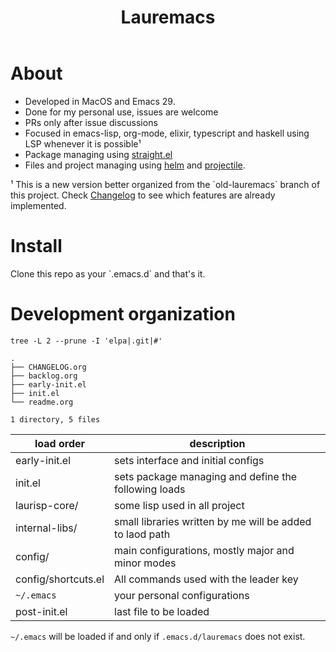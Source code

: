 # -*- olivetti-minimum-body-width: 120; -*-
#+title: Lauremacs

* About

- Developed in MacOS and Emacs 29.
- Done for my personal use, issues are welcome
- PRs only after issue discussions
- Focused in emacs-lisp, org-mode, elixir, typescript and haskell using LSP whenever it is possible¹
- Package managing using [[https://github.com/radian-software/straight.el][straight.el]]
- Files and project managing using [[https://github.com/emacs-helm/helm][helm]] and [[https://github.com/bbatsov/projectile][projectile]].


¹ This is a new version better organized from the `old-lauremacs` branch of this project. Check [[./CHANGELOG.org][Changelog]] to see which features are already implemented.
* Install
Clone this repo as your `.emacs.d` and that's it.

* Development organization

#+begin_src shell :exports both :results output 
  tree -L 2 --prune -I 'elpa|.git|#'
#+end_src

#+RESULTS:
: .
: ├── CHANGELOG.org
: ├── backlog.org
: ├── early-init.el
: ├── init.el
: └── readme.org
: 
: 1 directory, 5 files

|---------------------+----------------------------------------------------------|
| load order          | description                                              |
|---------------------+----------------------------------------------------------|
| early-init.el       | sets interface and initial configs                       |
| init.el             | sets package managing and define the following loads     |
| laurisp-core/       | some lisp used in all project                            |
| internal-libs/      | small libraries written by me will be added to laod path |
| config/             | main configurations, mostly major and minor modes        |
| config/shortcuts.el | All commands used with the leader key                    |
| =~/.emacs=            | your personal configurations                             |
| post-init.el        | last file to be loaded                                   |
|---------------------+----------------------------------------------------------|

=~/.emacs= will be loaded if and only if =.emacs.d/lauremacs= does not exist.
